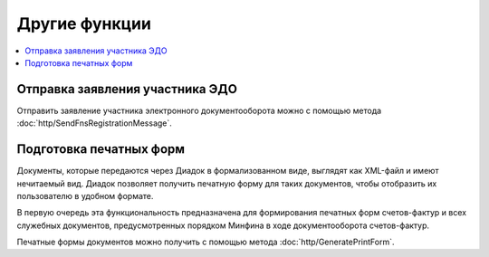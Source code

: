 Другие функции
==============

.. contents:: :local:

Отправка заявления участника ЭДО
--------------------------------

Отправить заявление участника электронного документооборота можно с помощью метода :doc:`http/SendFnsRegistrationMessage`.

Подготовка печатных форм
------------------------

Документы, которые передаются через Диадок в формализованном виде, выглядят как XML-файл и имеют нечитаемый вид.
Диадок позволяет получить печатную форму для таких документов, чтобы отобразить их пользователю в удобном формате.

В первую очередь эта функциональность предназначена для формирования печатных форм счетов-фактур и всех служебных документов, предусмотренных порядком Минфина в ходе документооборота счетов-фактур.

Печатные формы документов можно получить с помощью метода :doc:`http/GeneratePrintForm`.